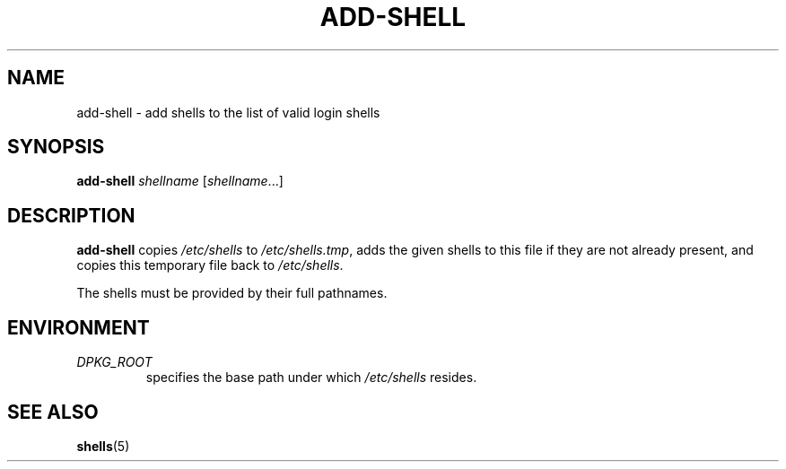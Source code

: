 .TH ADD-SHELL 8 "23 Sep 2021"
.SH NAME
add-shell \- add shells to the list of valid login shells
.SH SYNOPSIS
.B  add-shell
.I  shellname
.RI [ shellname ...]
.SH DESCRIPTION
.B add-shell
copies
.I /etc/shells
to
.IR /etc/shells.tmp ,
adds the given shells to this file
if they are not already present,
and copies this temporary file back to
.IR /etc/shells .
.sp 1
The shells must be provided by their full pathnames.
.SH "ENVIRONMENT"
.TP
.I DPKG_ROOT
specifies the base path under which
.I /etc/shells
resides.
.SH SEE ALSO
.BR shells (5)

